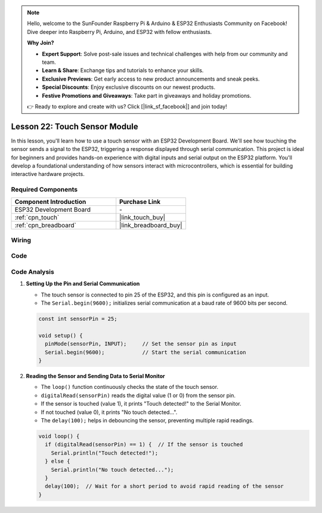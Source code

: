 .. note::

    Hello, welcome to the SunFounder Raspberry Pi & Arduino & ESP32 Enthusiasts Community on Facebook! Dive deeper into Raspberry Pi, Arduino, and ESP32 with fellow enthusiasts.

    **Why Join?**

    - **Expert Support**: Solve post-sale issues and technical challenges with help from our community and team.
    - **Learn & Share**: Exchange tips and tutorials to enhance your skills.
    - **Exclusive Previews**: Get early access to new product announcements and sneak peeks.
    - **Special Discounts**: Enjoy exclusive discounts on our newest products.
    - **Festive Promotions and Giveaways**: Take part in giveaways and holiday promotions.

    👉 Ready to explore and create with us? Click [|link_sf_facebook|] and join today!

.. _esp32_lesson22_touch_sensor:

Lesson 22: Touch Sensor Module
==================================

In this lesson, you'll learn how to use a touch sensor with an ESP32 Development Board. We'll see how touching the sensor sends a signal to the ESP32, triggering a response displayed through serial communication. This project is ideal for beginners and provides hands-on experience with digital inputs and serial output on the ESP32 platform. You'll develop a foundational understanding of how sensors interact with microcontrollers, which is essential for building interactive hardware projects.

Required Components
---------------------------

.. list-table::
    :widths: 30 20
    :header-rows: 1

    *   - Component Introduction
        - Purchase Link

    *   - ESP32 Development Board
        - \-
    *   - :ref:`cpn_touch`
        - |link_touch_buy|
    *   - :ref:`cpn_breadboard`
        - |link_breadboard_buy|


Wiring
---------------------------

.. image:: img/Lesson_22_Touch_Sensor_Module_esp32_bb.png
    :width: 100%


Code
---------------------------

.. raw:: html

    <iframe src=https://create.arduino.cc/editor/sunfounder01/f3fd3d61-1d6b-46b8-8e62-e3c91e262830/preview?embed style="height:510px;width:100%;margin:10px 0" frameborder=0></iframe>

Code Analysis
---------------------------

#. **Setting Up the Pin and Serial Communication**

   - The touch sensor is connected to pin 25 of the ESP32, and this pin is configured as an input.
   - The ``Serial.begin(9600);`` initializes serial communication at a baud rate of 9600 bits per second.
   
   .. raw:: html
      
      <br/>

   .. code-block:: arduino

      const int sensorPin = 25;

      void setup() {
        pinMode(sensorPin, INPUT);     // Set the sensor pin as input
        Serial.begin(9600);            // Start the serial communication
      }

#. **Reading the Sensor and Sending Data to Serial Monitor**

   - The ``loop()`` function continuously checks the state of the touch sensor.
   - ``digitalRead(sensorPin)`` reads the digital value (1 or 0) from the sensor pin.
   - If the sensor is touched (value 1), it prints "Touch detected!" to the Serial Monitor.
   - If not touched (value 0), it prints "No touch detected...".
   - The ``delay(100);`` helps in debouncing the sensor, preventing multiple rapid readings.

   .. raw:: html
      
      <br/>

   .. code-block:: arduino

      void loop() {
        if (digitalRead(sensorPin) == 1) {  // If the sensor is touched
          Serial.println("Touch detected!");
        } else {
          Serial.println("No touch detected...");
        }
        delay(100);  // Wait for a short period to avoid rapid reading of the sensor
      }